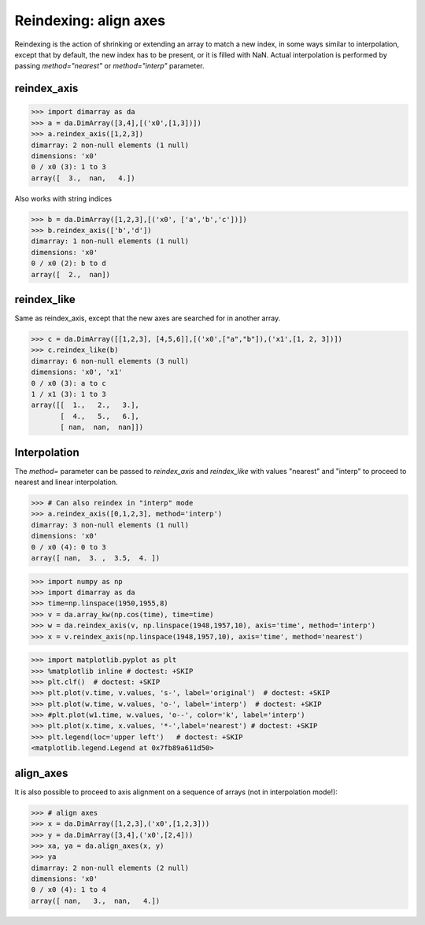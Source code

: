 .. This file was generated automatically from the ipython notebook:
.. notebooks/reindexing.ipynb
.. To modify this file, edit the source notebook and execute "make rst"

..  _page_reindexing:


..  _Reindexing__align_axes:

Reindexing: align axes
----------------------

Reindexing is the action of shrinking or extending an array to match a new index, in some ways similar to interpolation, except that by default, the new index has to be present, or it is filled with NaN. Actual interpolation is performed by passing `method="nearest"` or `method="interp"` parameter.

..  _reindex_axis:

reindex_axis
~~~~~~~~~~~~

>>> import dimarray as da
>>> a = da.DimArray([3,4],[('x0',[1,3])])
>>> a.reindex_axis([1,2,3])
dimarray: 2 non-null elements (1 null)
dimensions: 'x0'
0 / x0 (3): 1 to 3
array([  3.,  nan,   4.])

Also works with string indices

>>> b = da.DimArray([1,2,3],[('x0', ['a','b','c'])])
>>> b.reindex_axis(['b','d'])
dimarray: 1 non-null elements (1 null)
dimensions: 'x0'
0 / x0 (2): b to d
array([  2.,  nan])

..  _reindex_like:

reindex_like
~~~~~~~~~~~~

Same as reindex_axis, except that the new axes are searched for in another array.

>>> c = da.DimArray([[1,2,3], [4,5,6]],[('x0',["a","b"]),('x1',[1, 2, 3])])
>>> c.reindex_like(b)
dimarray: 6 non-null elements (3 null)
dimensions: 'x0', 'x1'
0 / x0 (3): a to c
1 / x1 (3): 1 to 3
array([[  1.,   2.,   3.],
       [  4.,   5.,   6.],
       [ nan,  nan,  nan]])

..  _Interpolation:

Interpolation
~~~~~~~~~~~~~

The `method=` parameter can be passed to `reindex_axis` and `reindex_like` with values "nearest" and "interp" to proceed to nearest and linear interpolation.

>>> # Can also reindex in "interp" mode
>>> a.reindex_axis([0,1,2,3], method='interp')
dimarray: 3 non-null elements (1 null)
dimensions: 'x0'
0 / x0 (4): 0 to 3
array([ nan,  3. ,  3.5,  4. ])

>>> import numpy as np
>>> import dimarray as da
>>> time=np.linspace(1950,1955,8)
>>> v = da.array_kw(np.cos(time), time=time)
>>> w = da.reindex_axis(v, np.linspace(1948,1957,10), axis='time', method='interp')
>>> x = v.reindex_axis(np.linspace(1948,1957,10), axis='time', method='nearest')


>>> import matplotlib.pyplot as plt
>>> %matplotlib inline # doctest: +SKIP 
>>> plt.clf()  # doctest: +SKIP
>>> plt.plot(v.time, v.values, 's-', label='original')  # doctest: +SKIP
>>> plt.plot(w.time, w.values, 'o-', label='interp')  # doctest: +SKIP
>>> #plt.plot(w1.time, w.values, 'o--', color='k', label='interp')
>>> plt.plot(x.time, x.values, '*-',label='nearest') # doctest: +SKIP
>>> plt.legend(loc='upper left')   # doctest: +SKIP
<matplotlib.legend.Legend at 0x7fb89a611d50>

.. image:: reindexing_figures/figure_13-1.png



..  _align_axes:

align_axes
~~~~~~~~~~

It is also possible to proceed to axis alignment on a sequence of arrays (not in interpolation mode!):

>>> # align axes
>>> x = da.DimArray([1,2,3],('x0',[1,2,3]))
>>> y = da.DimArray([3,4],('x0',[2,4]))
>>> xa, ya = da.align_axes(x, y)
>>> ya
dimarray: 2 non-null elements (2 null)
dimensions: 'x0'
0 / x0 (4): 1 to 4
array([ nan,   3.,  nan,   4.])